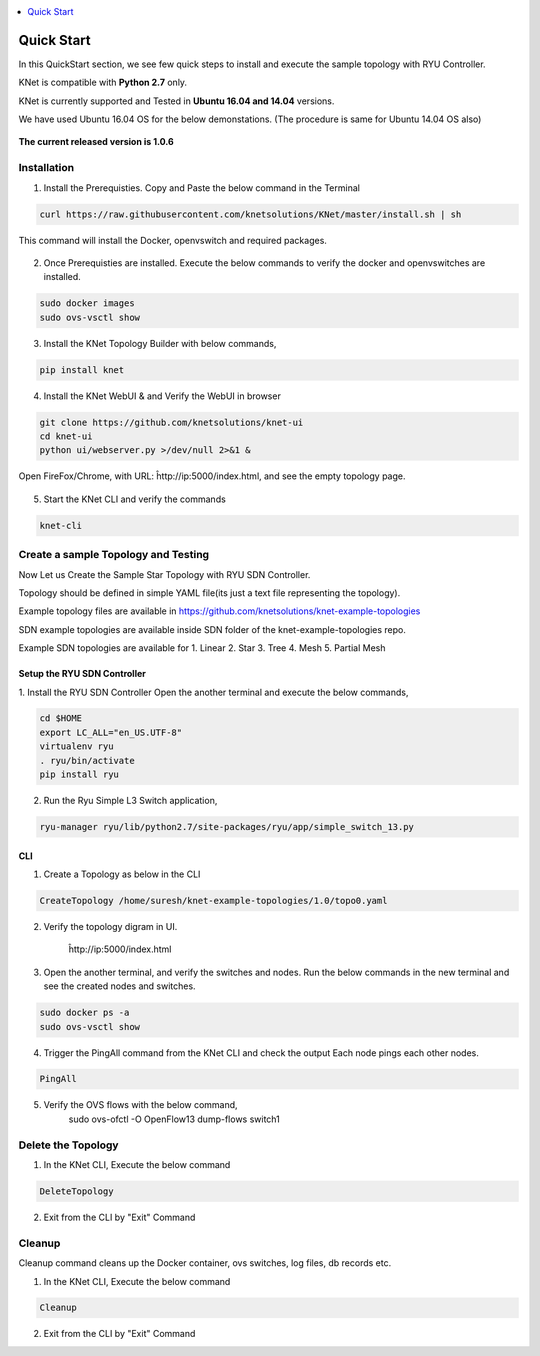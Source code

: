..
	Copyright 2018 KNet Solutions, India, http://knetsolutions.in

	Licensed under the Apache License, Version 2.0 (the "License");
	you may not use this file except in compliance with the License.
	You may obtain a copy of the License at

    http://www.apache.org/licenses/LICENSE-2.0

	Unless required by applicable law or agreed to in writing, software
	distributed under the License is distributed on an "AS IS" BASIS,
	WITHOUT WARRANTIES OR CONDITIONS OF ANY KIND, either express or implied.
	See the License for the specific language governing permissions and
	limitations under the License.

.. contents::
  :depth: 1
  :local:

Quick Start
============
In this QuickStart section, we see few quick steps to install and execute the sample topology with RYU Controller.

KNet is compatible with **Python 2.7** only.

KNet is currently supported and Tested in **Ubuntu 16.04 and 14.04** versions.

We have used  Ubuntu 16.04 OS for the below demonstations. (The procedure is same for Ubuntu 14.04 OS also)

.. figure::  imgs/quick_start/ubuntuversion_s.png
   :align:   center

**The current released version is 1.0.6**

Installation
-------------
1. Install the Prerequisties. Copy and Paste the below command in the Terminal

.. code-block:: bash

	curl https://raw.githubusercontent.com/knetsolutions/KNet/master/install.sh | sh

This command will install the Docker, openvswitch and required packages.


.. figure::  imgs/quick_start/prerequisites_s.png
   :align:   center


2. Once Prerequisties are installed. Execute the below commands to verify the docker and openvswitches are installed.

.. code-block:: bash

		sudo docker images
		sudo ovs-vsctl show

.. figure::  imgs/quick_start/prereq_verification_s.png
   :align:   center

3. Install the KNet Topology Builder with below commands,

.. code-block:: bash

	pip install knet


.. figure::  imgs/quick_start/knet_pip_install_s.png
   :align:   center


4. Install the KNet WebUI & and Verify the WebUI in browser 

.. code-block:: bash

	git clone https://github.com/knetsolutions/knet-ui
	cd knet-ui
	python ui/webserver.py >/dev/null 2>&1 &


.. figure::  imgs/quick_start/knet_ui_install_s.png
   :align:   center

Open FireFox/Chrome, with URL: ĥttp://ip:5000/index.html, and see the empty topology page.


.. figure::  imgs/quick_start/WebUI_emptypage_s.png
   :align:   center


5. Start the KNet CLI and verify the commands

.. code-block:: bash

	knet-cli


.. figure::  imgs/quick_start/knet_cli_start_s.png
   :align:   center


Create a sample Topology and Testing
-------------------------------------
Now Let us Create the Sample Star Topology with RYU SDN Controller.

Topology should be defined in simple YAML file(its just a text file representing the topology).

Example topology files are available in  https://github.com/knetsolutions/knet-example-topologies

SDN example topologies  are available inside SDN folder of the knet-example-topologies repo.

Example SDN topologies are available for 
1. Linear
2. Star
3. Tree
4. Mesh
5. Partial Mesh


Setup the RYU SDN Controller
^^^^^^^^^^^^^^^^^^^^^^^^^^^^
1. Install the RYU SDN Controller 
Open the another terminal and execute the below commands,

.. code-block:: bash

	cd $HOME
	export LC_ALL="en_US.UTF-8"
	virtualenv ryu
	. ryu/bin/activate
	pip install ryu


.. figure::  imgs/quick_start/ryu_install_s.png
   :align:   center

2. Run the Ryu Simple L3 Switch application,

.. code-block:: bash

	ryu-manager ryu/lib/python2.7/site-packages/ryu/app/simple_switch_13.py

.. figure::  imgs/quick_start/ryu_run_l3switch_s.png
   :align:   center

CLI
^^^^^

1. Create a Topology as below in the CLI

.. code-block:: bash

	CreateTopology /home/suresh/knet-example-topologies/1.0/topo0.yaml

.. figure::  imgs/quick_start/knet_topology_creation_s.png
   :align:   center

2. Verify the topology digram in UI.
	
	ĥttp://ip:5000/index.html

.. figure::  imgs/quick_start/Webui_StarTopology_s.png
   :align:   center


3. Open the another terminal, and verify the switches and nodes.
   Run the below commands in the new terminal and see the created nodes and switches.

.. code-block:: bash

   	sudo docker ps -a
   	sudo ovs-vsctl show

.. figure::  imgs/quick_start/startopology_dockerswitch_cmds_s.png
   :align:   center

4. Trigger the PingAll command from the KNet CLI and check the output
   Each node pings each other nodes.

.. code-block:: bash

	PingAll

.. figure::  imgs/quick_start/CLI_pingall_command_s.png
   :align:   center


5. Verify the OVS flows with the below command,
	sudo ovs-ofctl -O OpenFlow13 dump-flows switch1

.. figure::  imgs/quick_start/ovs_dumpflows_output_s.png
   :align:   center	


Delete the Topology
---------------------

1. In the KNet CLI, Execute the below command 

.. code-block:: bash

	DeleteTopology

.. figure::  imgs/quick_start/CLI_Delete_Topology_s.png
   :align:   center	

2. Exit from the CLI by "Exit"  Command



Cleanup
-------------------

Cleanup command cleans up the Docker container, ovs switches, log files, db records etc. 

1. In the KNet CLI, Execute the below command 

.. code-block:: bash

	Cleanup


2. Exit from the CLI by "Exit"  Command



